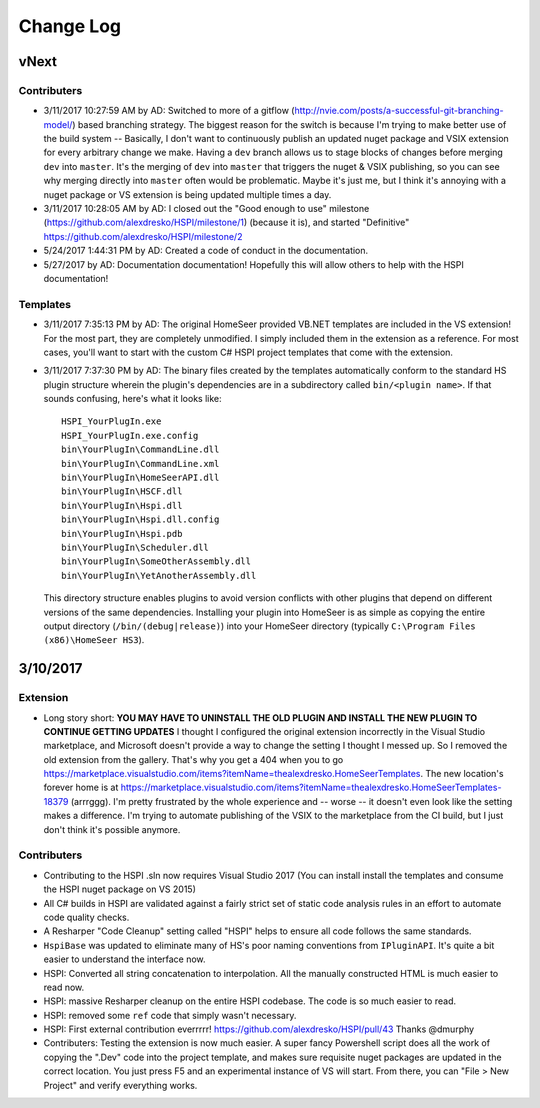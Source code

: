 Change Log
==========

vNext
-----

Contributers
^^^^^^^^^^^^

* 3/11/2017 10:27:59 AM by AD:   Switched to more of a gitflow (http://nvie.com/posts/a-successful-git-branching-model/) based branching strategy. The biggest reason for the switch is because I'm trying to make better use of the build system -- Basically, I don't want to continuously publish an updated nuget package and VSIX extension for every arbitrary change we make. Having a ``dev`` branch allows us to stage blocks of changes before merging ``dev`` into ``master``. It's the merging of ``dev`` into ``master`` that triggers the nuget & VSIX publishing, so you can see why merging directly into ``master`` often would be problematic. Maybe it's just me, but I think it's annoying with a nuget package or VS extension is being updated multiple times a day. 
* 3/11/2017 10:28:05 AM by AD:   I closed out the "Good enough to use" milestone (https://github.com/alexdresko/HSPI/milestone/1) (because it is), and started "Definitive" https://github.com/alexdresko/HSPI/milestone/2
* 5/24/2017 1:44:31 PM by AD:   Created a code of conduct in the documentation. 
* 5/27/2017 by AD: Documentation documentation! Hopefully this will allow others to help with the HSPI documentation!

Templates
^^^^^^^^^

* 3/11/2017 7:35:13 PM by AD: The original HomeSeer provided VB.NET templates are included in the VS extension! For the most part, they are completely unmodified. I simply included them in the extension as a reference. For most cases, you'll want to start with the custom C# HSPI project templates that come with the extension. 
* 3/11/2017 7:37:30 PM by AD:   The binary files created by the templates automatically conform to the standard HS plugin structure wherein the plugin's dependencies are in a subdirectory called ``bin/<plugin name>``. If that sounds confusing, here's what it looks like::

    HSPI_YourPlugIn.exe
    HSPI_YourPlugIn.exe.config
    bin\YourPlugIn\CommandLine.dll
    bin\YourPlugIn\CommandLine.xml
    bin\YourPlugIn\HomeSeerAPI.dll
    bin\YourPlugIn\HSCF.dll
    bin\YourPlugIn\Hspi.dll
    bin\YourPlugIn\Hspi.dll.config
    bin\YourPlugIn\Hspi.pdb
    bin\YourPlugIn\Scheduler.dll
    bin\YourPlugIn\SomeOtherAssembly.dll
    bin\YourPlugIn\YetAnotherAssembly.dll

 This directory structure enables plugins to avoid version conflicts with other plugins that depend on different versions of the same dependencies. Installing your plugin into HomeSeer is as simple as copying the entire output directory (``/bin/(debug|release)``) into your HomeSeer directory (typically ``C:\Program Files (x86)\HomeSeer HS3``). 

3/10/2017
---------

Extension
^^^^^^^^^

* Long story short: **YOU MAY HAVE TO UNINSTALL THE OLD PLUGIN AND INSTALL THE NEW PLUGIN TO CONTINUE GETTING UPDATES** I thought I configured the original extension incorrectly in the Visual Studio marketplace, and Microsoft doesn't provide a way to change the setting I thought I messed up. So I removed the old extension from the gallery. That's why you get a 404 when you to go https://marketplace.visualstudio.com/items?itemName=thealexdresko.HomeSeerTemplates. The new location's forever home is at https://marketplace.visualstudio.com/items?itemName=thealexdresko.HomeSeerTemplates-18379 (arrrggg). I'm pretty frustrated by the whole experience and -- worse -- it doesn't even look like the setting makes a difference. I'm trying to automate publishing of the VSIX to the marketplace from the CI build, but I just don't think it's possible anymore. 

Contributers
^^^^^^^^^^^^
* Contributing to the HSPI .sln now requires Visual Studio 2017 (You can install install the templates and consume the HSPI nuget package on VS 2015)
* All C# builds in HSPI are validated against a fairly strict set of static code analysis rules in an effort to automate code quality checks. 
* A Resharper "Code Cleanup" setting called "HSPI" helps to ensure all code follows the same standards.
* ``HspiBase`` was updated to eliminate many of HS's poor naming conventions from ``IPluginAPI``. It's quite a bit easier to understand the interface now. 
* HSPI: Converted all string concatenation to interpolation. All the manually constructed HTML is much easier to read now. 
* HSPI: massive Resharper cleanup on the entire HSPI codebase. The code is so much easier to read. 
* HSPI: removed some ``ref`` code that simply wasn't necessary. 
* HSPI: First external contribution everrrrr! https://github.com/alexdresko/HSPI/pull/43 Thanks @dmurphy
* Contributers: Testing the extension is now much easier. A super fancy Powershell script does all the work of copying the ".Dev" code into the project template, and makes sure requisite nuget packages are updated in the correct location. You just press F5 and an experimental instance of VS will start. From there, you can "File > New Project" and verify everything works. 

